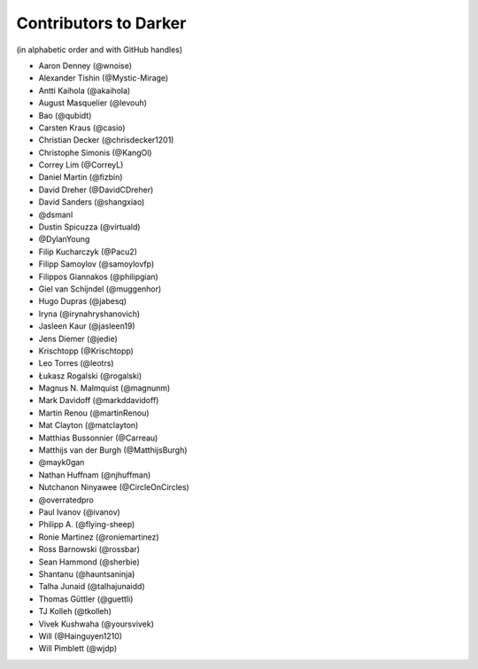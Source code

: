 ========================
 Contributors to Darker
========================

(in alphabetic order and with GitHub handles)

- Aaron Denney (@wnoise)
- Alexander Tishin (@Mystic-Mirage)
- Antti Kaihola (@akaihola)
- August Masquelier (@levouh)
- Bao (@qubidt)
- Carsten Kraus (@casio)
- Christian Decker (@chrisdecker1201)
- Christophe Simonis (@KangOl)
- Correy Lim (@CorreyL)
- Daniel Martin (@fizbin)
- David Dreher (@DavidCDreher)
- David Sanders (@shangxiao)
- @dsmanl
- Dustin Spicuzza (@virtuald)
- @DylanYoung
- Filip Kucharczyk (@Pacu2)
- Filipp Samoylov (@samoylovfp)
- Filippos Giannakos (@philipgian)
- Giel van Schijndel (@muggenhor)
- Hugo Dupras (@jabesq)
- Iryna (@irynahryshanovich)
- Jasleen Kaur (@jasleen19)
- Jens Diemer (@jedie)
- Krischtopp (@Krischtopp)
- Leo Torres (@leotrs)
- Łukasz Rogalski (@rogalski)
- Magnus N. Malmquist (@magnunm)
- Mark Davidoff (@markddavidoff)
- Martin Renou (@martinRenou)
- Mat Clayton (@matclayton)
- Matthias Bussonnier (@Carreau)
- Matthijs van der Burgh (@MatthijsBurgh)
- @mayk0gan
- Nathan Huffnam (@njhuffman)
- Nutchanon Ninyawee (@CircleOnCircles)
- @overratedpro
- Paul Ivanov (@ivanov)
- Philipp A. (@flying-sheep)
- Ronie Martinez (@roniemartinez)
- Ross Barnowski (@rossbar)
- Sean Hammond (@sherbie)
- Shantanu (@hauntsaninja)
- Talha Junaid (@talhajunaidd)
- Thomas Güttler (@guettli)
- TJ Kolleh (@tkolleh)
- Vivek Kushwaha (@yoursvivek)
- Will (@Hainguyen1210)
- Will Pimblett (@wjdp)

